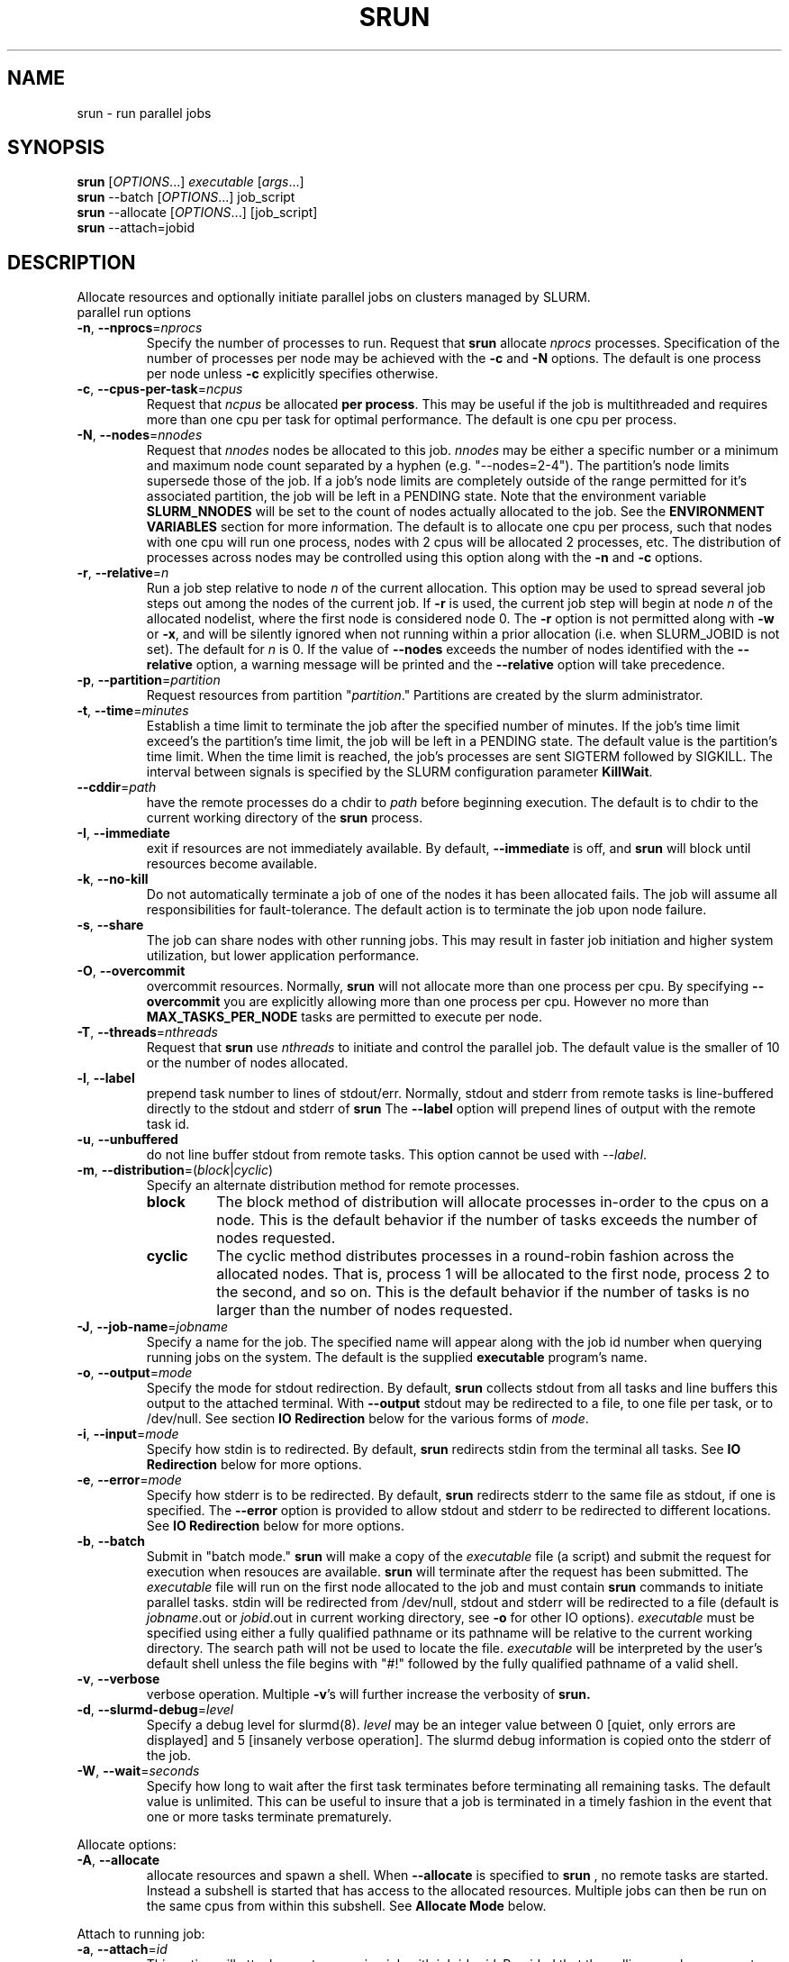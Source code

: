 \." $Id$
.\"
.TH SRUN "1" "September 2003" "srun 0.2" "slurm components"
.SH "NAME"
srun \- run parallel jobs
.SH SYNOPSIS
.B srun
[\fIOPTIONS\fR...] \fIexecutable \fR[\fIargs\fR...]
.br
.B srun
\-\-batch [\fIOPTIONS\fR...] job_script
.br
.B srun
\-\-allocate [\fIOPTIONS\fR...] [job_script]
.br
.B srun
\-\-attach=jobid
.SH DESCRIPTION
Allocate resources and optionally initiate parallel jobs on
clusters managed by SLURM.
.TP
parallel run options
.TP
\fB\-n\fR, \fB\-\-nprocs\fR=\fInprocs\fR
Specify the number of processes to run. Request that \fBsrun\fR
allocate \fInprocs\fR processes. Specification of the number of 
processes per node may be achieved with the \fB\-c\fR and \fB\-N\fR
options. The default is one process per node unless \fB\-c\fR 
explicitly specifies otherwise.
.TP
\fB\-c\fR, \fB\-\-cpus\-per\-task\fR=\fIncpus\fR
Request that \fIncpus\fR be allocated \fBper process\fR. This may be
useful if the job is multithreaded and requires more than one cpu
per task for optimal performance. The default is one cpu per process.
.TP
\fB\-N\fR, \fB\-\-nodes\fR=\fInnodes\fR
Request that \fInnodes\fR nodes be allocated to this job. \fInnodes\fR
may be either a specific number or a minimum and maximum node count 
separated by a hyphen (e.g. "\-\-nodes=2\-4"). The partition's node 
limits supersede those of the job. If a job's node limits are completely 
outside of the range permitted for it's associated partition, the job 
will be left in a PENDING state. Note that the environment 
variable \fBSLURM_NNODES\fR will be set to the count of nodes actually 
allocated to the job. See the \fBENVIRONMENT VARIABLES \fR section 
for more information. The default
is to allocate one cpu per process, such that nodes with one cpu will
run one process, nodes with 2 cpus will be allocated 2 processes, etc.
The distribution of processes across nodes may be controlled using this
option along with the \fB\-n\fR and \fB\-c\fR options.
.TP
\fB\-r\fR, \fB\-\-relative\fR=\fIn\fR
Run a job step relative to node \fIn\fR of the current allocation. 
This option may be used to spread several job steps out among the
nodes of the current job. If \fB-r\fR is used, the current job
step will begin at node \fIn\fR of the allocated nodelist, where
the first node is considered node 0.  The \fB\-r\fR option is not 
permitted along with \fB\-w\fR or \fB\-x\fR, and will be silently
ignored when not running within a prior allocation (i.e. when
SLURM_JOBID is not set). The default for \fIn\fR is 0. If the 
value of \fB\-\-nodes\fR exceeds the number of nodes identified 
with the \fB\-\-relative\fR option, a warning message will be 
printed and the \fB\-\-relative\fR option will take precedence.
.TP
\fB\-p\fR, \fB\-\-partition\fR=\fIpartition\fR
Request resources from partition "\fIpartition\fR." Partitions
are created by the slurm administrator.
.TP
\fB\-t\fR, \fB\-\-time\fR=\fIminutes\fR
Establish a time limit to terminate the job after the specified number of 
minutes. If the job's time limit exceed's the partition's time limit, the 
job will be left in a PENDING state. The default value is the partition's 
time limit. When the time limit is reached, the job's processes are sent 
SIGTERM followed by SIGKILL. The interval between signals is specified by 
the SLURM configuration parameter \fBKillWait\fR.
.TP
\fB\-\-cddir\fR=\fIpath\fR
have the remote processes do a chdir to \fIpath\fR before beginning
execution. The default is to chdir to the current working directory
of the \fBsrun\fR process.
.TP
\fB\-I\fR, \fB\-\-immediate\fR
exit if resources are not immediately
available. By default, \fB\-\-immediate\fR is off, and
.B srun
will block until resources become available.
.TP
\fB\-k\fR, \fB\-\-no-kill\fR
Do not automatically terminate a job of one of the nodes it has been allocated 
fails. The job will assume all responsibilities for fault-tolerance. The 
default action is to terminate the job upon node failure.
.TP
\fB\-s\fR, \fB\-\-share\fR
The job can share nodes with other running jobs. This may result in faster job 
initiation and higher system utilization, but lower application performance.
.TP
\fB\-O\fR, \fB\-\-overcommit\fR
overcommit resources. Normally,
.B srun
will not allocate more than one process per cpu. By specifying
\fB\-\-overcommit\fR you are explicitly allowing more than one process
per cpu. However no more than \fBMAX_TASKS_PER_NODE\fR tasks are 
permitted to execute per node.
./"NOTE: Do not document feature until user release mechanism is available.
./".TP
./"-H, --hold
./"Specify the job is to be submitted in a held state (priority of zero).
./"A held job can now be released using scontrol to reset its priority.
.TP
\fB\-T\fR, \fB\-\-threads\fR=\fInthreads\fR
Request that 
.B srun
use \fInthreads\fR to initiate and control the parallel job. The 
default value is the smaller of 10 or the number of nodes allocated.
.TP
\fB\-l\fR, \fB\-\-label\fR
prepend task number to lines of stdout/err. Normally, stdout and stderr
from remote tasks is line-buffered directly to the stdout and stderr of
.B srun
The \fB\-\-label\fR option will prepend lines of output with the remote
task id.
.TP
\fB-u\fR, \fB\-\-unbuffered\fR
do not line buffer stdout from remote tasks. This option cannot be used
with \fI\-\-label\fR. 
.TP
\fB\-m\fR, \fB\-\-distribution\fR=(\fIblock\fR|\fIcyclic\fR)
Specify an alternate distribution method for remote processes.
.RS
.TP
.B block
The block method of distribution will allocate processes in-order to
the cpus on a node. This is the default behavior if the number of tasks 
exceeds the number of nodes requested.
.TP
.B cyclic
The cyclic method distributes processes in a round-robin fashion across
the allocated nodes. That is, process 1 will be allocated to the first
node, process 2 to the second, and so on. This is the default behavior
if the number of tasks is no larger than the number of nodes requested.
.RE
.TP
\fB\-J\fR, \fB\-\-job\-name\fR=\fIjobname\fR
Specify a name for the job. The specified name will appear along with
the job id number when querying running jobs on the system. The default
is the supplied \fBexecutable\fR program's name.
.TP
\fB\-o\fR, \fB\-\-output\fR=\fImode\fR
Specify the mode for stdout redirection. By default,
.B srun
collects stdout from all tasks and line buffers this output to
the attached terminal. With \fB\-\-output\fR stdout may be redirected
to a file, to one file per task, or to /dev/null. See section 
\fBIO Redirection\fR below for the various forms of \fImode\fR.
.TP
\fB\-i\fR, \fB\-\-input\fR=\fImode\fR
Specify how stdin is to redirected. By default,
.B srun
redirects stdin from the terminal all tasks. See \fBIO Redirection\fR
below for more options.
.TP
\fB\-e\fR, \fB\-\-error\fR=\fImode\fR
Specify how stderr is to be redirected. By default,
.B srun
redirects stderr to the same file as stdout, if one is specified. The
\fB\-\-error\fR option is provided to allow stdout and stderr to be
redirected to different locations.
See \fBIO Redirection\fR below for more options.
.TP
\fB\-b\fR, \fB\-\-batch\fR
Submit in "batch mode." \fBsrun\fR will make a copy of the \fIexecutable\fR 
file (a script) and submit the request for execution when resouces are 
available. \fBsrun\fR will terminate after the request has been submitted. 
The \fIexecutable\fR file will run on the first node allocated to the 
job and must contain \fBsrun\fR commands to initiate parallel tasks.
stdin will be redirected from /dev/null, stdout and stderr will be
redirected to a file (default is \fIjobname\fR.out or \fIjobid\fR.out in
current working directory, see \fB\-o\fR for other IO options). 
\fIexecutable\fR must be specified using either a fully qualified 
pathname or its pathname will be relative to the current working directory. 
The search path will not be used to locate the file. \fIexecutable\fR 
will be interpreted by the user's default shell unless the file begins 
with "#!" followed by the fully qualified pathname of a valid shell.
.TP
\fB\-v\fR, \fB\-\-verbose\fR
verbose operation. Multiple \fB-v\fR's will further increase the verbosity of
.B srun.
.TP
\fB\-d\fR, \fB\-\-slurmd-debug\fR=\fIlevel\fR
Specify a debug level for slurmd(8). \fIlevel\fR may be an integer value
between 0 [quiet, only errors are displayed] and 5 [insanely verbose
operation]. The slurmd debug information is copied onto the stderr of
the job. 
.TP
\fB\-W\fR, \fB\-\-wait\fR=\fIseconds\fR
Specify how long to wait after the first task terminates before terminating 
all remaining tasks. The default value is unlimited. This can be useful to 
insure that a job is terminated in a timely fashion in the event that one 
or more tasks terminate prematurely.
.PP
Allocate options:
.TP
\fB\-A\fR, \fB\-\-allocate\fR
allocate resources and spawn a shell. When \fB\-\-allocate\fR is specified to
.B srun
, no remote tasks are started. Instead a subshell is started that has access
to the allocated resources. Multiple jobs can then be run on the same cpus
from within this subshell. See \fBAllocate Mode\fR below.
.PP
Attach to running job:
.TP
\fB\-a\fR, \fB\-\-attach\fR=\fIid\fR
This option will attach
.B srun
to a running job with job id = \fIid\fR. Provided that the calling user
has access to that running job, stdout and stderr will be redirected to the
current session and signals received by
.B srun
will be forwarded to the remote processes.
.TP
\fB\-j\fR, \fB\-\-join\fR
Join with running job. This will duplicate stdout/stderr to the calling
\fBsrun\fR. stdin and signals will not be propagated to the job.
\fB\-\-join\fR is only allowed with \fB\-\-attach\fR.
.TP
\fB\-s\fR, \fB\-\-steal\fR
Steal the connection to the running job. This will close any open
sessions with the specified job and allow stdin and signals to be propagated.
\fB\-\-steal\fR is only allowed with \fB\-\-attach\fR.
.PP
Constraint Options. The following options all put constraints on the nodes
that may be considered for the job:
.TP
\fB\-\-mincpus\fR=\fIn\fR
Specify minimum number of cpus per node.
.TP
\fB\-\-mem\fR=\fIMB\fR
Specify a minimum amount of real memory.
.TP
\fB\-\-vmem\fR=\fIMB\fR
Specify a minimum amount of virtual memory.
.TP
\fB\-\-tmp\fR=\fIMB\fR
Specify a minimum amount of temporary disk space.
.TP
\fB\-C\fR, \fB\-\-constraint\fR=\fIlist\fR
Specify a list of constraints. 
The constraints are features that have been assigned to the nodes by 
the slurm administrator. 
The \fIlist\fR of constraints may include multiple features separated 
by commas, in which case all nodes must have all listed features 
(i.e. the features are ANDed together). 
Alternately the features may be separated by a vertical bar, '|', 
in which case all nodes have must have at least one of the listed 
features (i.e. the features are ORed together). 
If no nodes have the requested features, then the job will be rejected 
by the slurm job manager.
.TP
\fB\-\-contiguous\fR
Demand a contiguous range of nodes. The default is "yes". Specify
--contiguous=no if a contiguous range of nodes is not a constraint.
.TP
\fB\-w\fR, \fB\-\-nodelist\fR=\fIhost1,host2,...\fR or \fIfilename\fR
Request a specific list of hosts. The job will contain \fIat least\fR
these hosts. The list may be specified as a comma-separated list of
hosts, a range of hosts (host[1-5,7,...] for example), or a filename.
The host list will be assumed to be a filename if it contains a "/"
character.
.TP
\fB\-x\fR, \fB\-\-exclude\fR=\fIhost1,host2,...\fR or \fIfilename\fR
Request that a specific list of hosts not be included in the resources 
allocated to this job. The host list will be assumed to be a filename 
if it contains a "/"character.

.PP
Help options
.TP
-?, \fB\-\-help\fR
Show this help message
.TP
\fB\-\-usage\fR
Display brief usage message
.PP
Other options
.TP
\fB\-V\fR, \fB\-\-version\fR
output version information and exit
.PP
Unless the \fB\-a\fR (\fB\-\-attach\fR) or \fB-A\fR (\fB\-\-allocate\fR)
options are specified (see \fBAllocate mode\fR and \fBAttaching to jobs\fR
below),
.B srun
will submit the job request to the slurm job controller, then initiate all
processes on the remote nodes. If the request cannot be met immediately,
.B srun
will block until the resources are free to run the job. If the
\fB\-I\fR (\fB\-\-immediate\fR) option is specified
.B srun
will terminate if resources are not immediately available.
.PP
When initiating remote processes
.B srun
will propagate the current working directory, unless
\fB\-\-cddir\fR=\fIpath\fR is specified, in which case \fIpath\fR will
become the working directory for the remote processes.
.PP
The \fB-n\fB, \fB-c\fR, and \fB-N\fR options control how CPUs  and
nodes will be allocated to the job. When specifying only the number
of processes to run with \fB-n\fR, a default of one CPU per process
is allocated. By specifying the number of CPUs required per task (\fB-c\fR),
more than one CPU may be allocated per process. If the number of nodes
is specified with \fB-N\fR,
.B srun
will attempt to allocate \fIat least\fR the number of nodes specified.
.PP
Combinations of the above three options may be used to change how
processes are distributed across nodes and cpus. For instance, by specifying
both the number of processes and number of nodes on which to run, the
number of processes per node is implied. However, if the number of CPUs
per process is more important then number of processes (\fB-n\fR) and the
number of CPUs per process (\fB-c\fR) should be specified.
.PP
.B srun
will refuse to  allocate more than one process per CPU unless
\fB\-\-overcommit\fR (\fB\-O\fR) is also specified.
.PP
.B srun
will attempt to meet the above specifications "at a minimum." That is,
if 16 nodes are requested for 32 processes, and some nodes do not have
2 CPUs, the allocation of nodes will be increased in order to meet the
demand for CPUs. In other words, a \fIminimum\fR of 16 nodes are being
requested. However, if 16 nodes are requested for 15 processes,
.B srun
will consider this an error, as 15 processes cannot run across 16 nodes.
.PP
.B "IO Redirection"
.PP
By default stdout and stderr will be redirected from all tasks to the
stdout and stderr of
.B srun
, and stdin will be redirected from the standard input of 
.B srun 
to all remote tasks. This behavior may be changed with the 
\fB\-\-output\fR, \fB\-\-error\fR, and \fB\-\-input\fR 
(\fB\-o\fR, \fB\-e\fR, \fB\-i\fR) options. Valid format specifications 
for these options are
.TP 10
\fBall\fR
stdout stderr is redirected from all tasks to srun.
stdin is broadcast to all remote tasks.
(This is the default behavior)
.TP
\fBnone\fR
stdout and stderr is not received from any task. 
stdin is not sent to any task (stdin is closed).
.TP
\fItaskid\fR
stdout and/or stderr are redirected from only the task with relative
id equal to \fItaskid\fR, where 0 <= \fItaskid\fR <= \fIntasks\fR,
where \fIntasks\fR is the total number of tasks in the current job step.
stdin is redirected from the stdin of
.B srun
to this same task.
.TP
\fIfilename\fR
.B srun
will redirect stdout and/or stderr to the named file from all tasks.
stdin will be redirected from the named file and broadcast to all
tasks in the job.
.TP
format string
.B srun 
allows for a format string to be used to generate the named IO file 
described above. The following list of format specifiers may be
used in the format string to generate a filename that will be
unique to a given jobid, stepid, node, or task. In each case, 
the appropriate number of files are opened and associated with
the corresponding tasks.
.RS 10
.TP
%J
jobid.stepid of the running job. (e.g. "128.0")
.TP
%j 
jobid of the running job. 
.TP
%s
stepid of the running job.
.TP
%N
short hostname. This will create a separate IO file per node.
.TP
%n
Node identifier relative to current job (e.g. "0" is the first node of
the running job) This will create a separate IO file per node.
.TP
%t
task identifier (rank) relative to current job. This will create a
separate IO file per task.
.PP
A number placed between the percent character and format specifier may be
used to zero-pad the result in the IO filename. This number is ignored if 
the format specifier corresponds to  non-numeric data (%N for example).

Some examples of how the format string may be used for a 4 task job step
with a Job ID of 128 and step id of 0 are included below:
.TP 15
job%J.out
job128.0.out
.TP
job%4j.out
job0128.out
.TP
job%j-%2t.out 
job128-00.out, job128-01.out, ...
.PP
.RS -10
.PP
.B "Allocate Mode"
.PP
When the allocate option is specified (\fB\-A\fR, \fB\-\-allocate\fR)
\fBsrun\fR will not initiate any remote processes after acquiring
resources. Instead, \fBsrun\fR will spawn a subshell which has access
to the acquired resources. Subsequent instances of \fBsrun\fR from within
this subshell will then run on these resources.
.PP
If the name of a script is specified on the
commandline with \fB\-\-allocate\fR, the spawned shell will run the
specified script. Resources allocated in this way will only be freed
when the subshell terminates.
.PP
.B "Attaching to a running job"
.PP
Use of the \fB-a\fR \fIjobid\fR (or \fB\-\-attach\fR) option allows
\fBsrun\fR to reattach to a running job, receiving stdout and stderr
from the job and forwarding signals to the job, just as if the current
session of \fBsrun\fR had started the job. (stdin, however, cannot
be forwarded to the job).
.PP
There are two ways to reattach to a running job. The default method
is to attach to the current job read-only. In this case, 
stdout and stderr are duplicated to the attaching \fBsrun\fR, but
signals are not forwarded to the remote processes (A single 
Ctrl-C will detach this read-only \fBsrun\fR from the job). If
the \fB-j\fR (\fB\-\-join\fR) option is is also specified, 
\fBsrun\fR "joins" the running job, and is able to forward signals
and acts for the most part much like the \fBsrun\fR process that
initiated the job. 
.PP 
Attaching to running batch jobs is also supported, if the batch 
job is being managed by SLURM (That is, a script submitted with
\fBsrun \-b\fR). The stdout and stderr from the \fIbatch script\fR
will then be copied to the attaching \fBsrun\fR, and if \fB-j\fR
is also specified, signals will be sent to the batch script.
This feature provides a good method for determining the status 
of a running \fBsrun\fR within a batch script. For example, 
consider attaching to a running batch job with jobid 483:
.br

.br
> srun --join --attach 483
.br

.br
After pressing Ctrl-C twice within one second, SIGINT is forwarded
to the batch job script, and the running srun reports its status:
.br

.br
attach[483]: interrupt (one more within 1 sec to abort)
.br
attach[483]: sending Ctrl-C to job
.br
srun: interrupt (one more within 1 sec to abort)
.br
srun: task[0-15]: running
.br

.br
showing that all 16 tasks in the current job step are running.
.PP
Node and CPU selection options do not make sense when specifying 
\fB\-\-attach\fR, and it is an error to use \fB-n\fR, \fB-c\fR, 
or \fB-N\fR in attach mode.
.PP
.SH "ENVIRONMENT VARIABLES"
.PP
Some
.B srun
options may be set via environment variables. These environment
variables, along with their corresponding options, are listed below.
(Note: commandline options will always override these settings)
.TP 20
SLURM_CPUS_PER_TASK
\fB\-c, \-\-ncpus\-per\-task\fR=\fIn\fR
.TP
SLURM_DEBUG
\fB\-v, \-\-verbose\fR
.TP
SLURMD_DEBUG
\fB\-d, \-\-slurmd-debug\fR
.TP
SLURM_DISTRIBUTION
\fB\-m, \-\-distribution\fR=(\fIblock|cyclic\fR)
.TP
SLURM_LABELIO
\fB-l, --label\fR
.TP
SLURM_NNODES
\fB\-N, \-\-nodes\fR=(\fIn|min-max\fR)
.TP
SLURM_NPROCS
\fB\-n, \-\-nprocs\fR=\fIn\fR
.TP
SLURM_OVERCOMMIT
\fB\-o, \-\-overcommit\fR
.TP
SLURM_PARTITION
\fB\-p, --partition\fR=\fIpartition\fR
.TP
SLURM_STDERRMODE
\fB\-e, \-\-error\fR=\fImode\fR
.TP
SLURM_STDINMODE
\fB\-i, \-\-input\fR=\fImode\fR
.TP
SLURM_STDOUTMODE
\fB\-o, \-\-output\fR=\fImode\fR
.TP
SLURM_TIMELIMIT
\fB\-t, \-\-time\fR=\fIminutes\fR
.TP
SLURM_WAIT
\fB\-W, \-\-wait\fR=\fIseconds\fR
.PP
Additionally,
.B srun
will set some environment variables  in the environment of the
executing tasks on the remote compute nodes. These environment variables
are:
.TP 20
SLURM_JOBID
job id of the executing job.
.TP
SLURM_PROCID
the MPI rank (or relative process ID) of the current process
.TP
SLURM_NODEID
The relative node ID of the current node
.TP
SLURM_NPROCS
total number of processes in the current job
.TP
SLURM_NODELIST
list of nodes that the slurm job is executing on.

.SH "SIGNALS AND ESCAPE SEQUENCES"
Signals sent to the \fBsrun\fR command are automatically forwarded to 
the tasks it is controlling with a few exceptions. The escape sequence
\fB<control-c>\fR will report the state of all tasks associated with 
the \fBsrun\fR command. If \fB<control-c>\fR is entered twice within 
one second, then the associated SIGINT signal will be sent to all tasks.
If a third \fB<control-c>\fR is received, the job will be forcefully
terminated without waiting for remote tasks to exit.

The escape sequence \fB<control-z>\fR is presently ignored. Our intent 
is for this put the \fBsrun\fR command into a mode where various special 
actions may be invoked.

.SH "MPI SUPPORT"
On computers with a Quadrics interconnect, \fBsrun\fR directly supports 
the Quadrics version of MPI without modification. Applications build 
using the Quadrics MPI library will communicate directly over the 
Quadrics interconnect without any special \fBsrun\fR options.

Users may also use MPICH on any computer where that is available. 
The \fBmpirun\fR command may need to be provided with information 
on its command line identifying the resources to be used. The 
installer of the MPICH software may configure it to perform these 
steps automatically. At worst, you must specify two parameters:
.TP
\fB\-np SLURM_NPROCS\fR
number of processors to run on
.TP
\fB\-machinefile <machinefile>\fR
list of computers on which to execute. This list can be constructed 
executing the command \fBsrun /bin/hostname\fR and writing its standard 
output to the desired file. Execute \fBmpirun \-\-help\fR for more options.

.SH "EXAMPLES"
This simple example demonstrates the execution of the command \fBhostname\fR
in eight tasks. At least eight processors will be allocated to the job 
(the same as the task count) on however many nodes are required to satisfy 
the request. The output of each task will be proceeded with its task number.
(The machine "dev" in the example below has a total of two CPUs per node)

.nf

> srun \-n8 \-l hostname
0: dev0
1: dev0
2: dev1
3: dev1
4: dev2
5: dev2
6: dev3
7: dev3

.fi
.PP
This example demonstrates how one might submit a script for later 
execution (batch mode). The script will be initiated when resources 
are available and no higher priority job is pending for the same 
partition. The script will execute on 4 nodes with one task per node 
implicit. Note that the script executes on one node. For the script 
to utilize all allocated nodes, it must execute the \fBsrun\fR command 
or an MPI program.

.nf

> cat test.sh
#!/bin/sh
date
srun \-l hostname

> srun \-N4 \-b test.sh
srun: jobid 42 submitted

.fi
.PP
The output of test.sh would be found in the default output file
"slurm-42.out."
.PP
The srun \fB-r\fR option is used within a job script
to run two job steps on disjoint nodes in the following
example. The script is run using allocate mode instead
of as a batch job in this case.

.nf

> cat test.sh
#!/bin/sh
echo $SLURM_NODELIST
srun -lN2 -r2 hostname
srun -lN2 hostname

> srun -A -N4 test.sh
dev[7-10]
0: dev9
1: dev10
0: dev7
1: dev8

.fi
.PP
The follwing script runs two job steps in parallel 
within an allocated set of nodes. 

.nf

> cat test.sh
#!/bin/bash
srun -lN2 -n4 -r 2 sleep 60 &
srun -lN2 -r 0 sleep 60 &
sleep 1
squeue
squeue -s
wait

> srun -A -N4 test.sh
  JOBID PARTITION     NAME     USER  ST      TIME  NODES NODELIST
  65641     batch  test.sh   grondo   R      0:01      4 dev[7-10]

STEPID     PARTITION     USER      TIME NODELIST
65641.0        batch   grondo      0:01 dev[7-8]
65641.1        batch   grondo      0:01 dev[9-10]

.fi
.PP
This example demonstrates how one executes a simple MPICH job
in the event that MPICH has not been configured to automatically 
set the required parameters (this is the worst cases scenario). 
We use \fBsrun\fR to build a list of machines (nodes) to be used by 
\fBmpirun\fR in its required format. A sample command line and 
the script to be executed follow.

.nf

> cat test.sh
#!/bin/sh
PROCFILE="nodes.$SLURM_JOBID"
srun -o $PROCFILE /bin/hostname
mpirun -np $SLURM_NPROCS -machinefile $PROCFILE /bin/hostname
rm $PROCFILE

> srun -AN2 -n4 test.sh

.fi 

.SH "BUGS"
If the number of processors per node allocated to a job is not evenly 
divisible by the value of \fBcpus\-per\-node\fR, tasks may be initiated 
on nodes lacking a sufficient number of processors for the desired parallelism. 
For example, if \fBcpus\-per\-node\fR is three, \fBnprocs\fR is four and 
the job is allocated three nodes each with four processors. The requisite 
12 processors have been allocated, but there is no way for the job to 
initiate four tasks with each of them having exclusive access to three 
processors on the same node.  The \fBnodes\fR and \fBmincpus\fR options 
may be helpful in preventing this problem. 

.SH "SEE ALSO"
\fBscancel\fR(1), \fBscontrol\fR(1), \fBsqueue\fR(1), \fBslurm.conf\fR(5)
